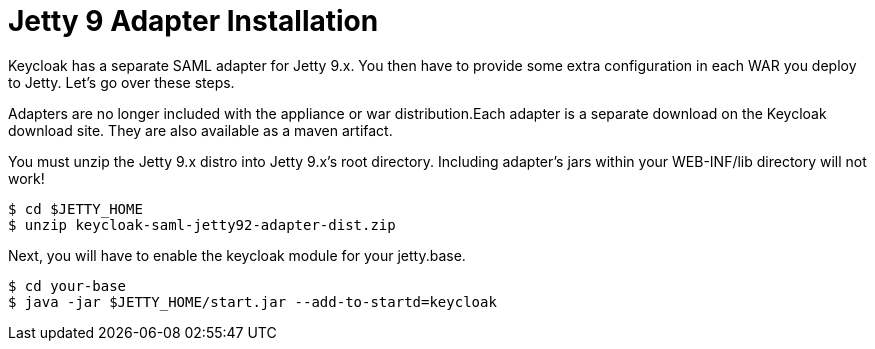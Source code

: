 [[_jetty9_saml_adapter_installation]]

= Jetty 9 Adapter Installation

Keycloak has a separate SAML adapter for Jetty 9.x.
You then have to provide some extra configuration in each WAR you deploy to Jetty.
Let's go over these steps.

Adapters are no longer included with the appliance or war distribution.Each adapter is a separate download on the Keycloak download site.
They are also available as a maven artifact.

You must unzip the Jetty 9.x  distro into Jetty 9.x's root directory.
Including adapter's jars within your WEB-INF/lib directory will not work!

[source]
----
$ cd $JETTY_HOME
$ unzip keycloak-saml-jetty92-adapter-dist.zip
----
Next, you will have to enable the keycloak module for your jetty.base.

[source]
----
$ cd your-base
$ java -jar $JETTY_HOME/start.jar --add-to-startd=keycloak
----
